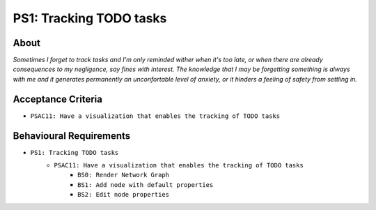 .. raw:: html

   <a href="https://github.com/lifespline/backlog.git"><img loading="lazy" width="149" height="149" src="https://github.blog/wp-content/uploads/2008/12/forkme_left_darkblue_121621.png?resize=149%2C149" class="attachment-full size-full" alt="Fork me on GitHub" data-recalc-dims="1"></a>

========================
PS1: Tracking TODO tasks
========================

About
-----

*Sometimes I forget to track tasks and I'm only reminded wither when it's too late, or when there are already consequences to my negligence, say fines with interest. The knowledge that I may be forgetting something is always with me and it generates permanently an unconfortable level of anxiety, or it hinders a feeling of safety from settling in.*

Acceptance Criteria
-------------------

* ``PSAC11: Have a visualization that enables the tracking of TODO tasks``

Behavioural Requirements
------------------------

* ``PS1: Tracking TODO tasks``
   * ``PSAC11: Have a visualization that enables the tracking of TODO tasks``
      * ``BS0: Render Network Graph``
      * ``BS1: Add node with default properties``
      * ``BS2: Edit node properties``
